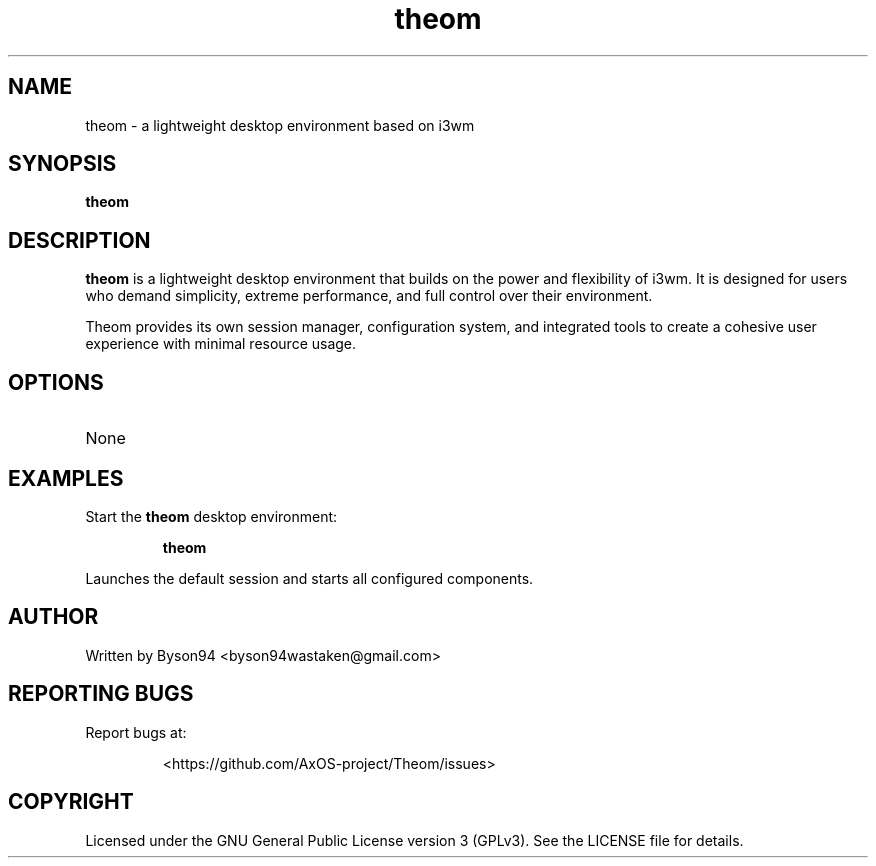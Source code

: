 .TH theom 1 "June 2025" "1.0.0" "Theom Manual"

.SH NAME
theom \- a lightweight desktop environment based on i3wm

.SH SYNOPSIS
.B theom

.SH DESCRIPTION
\fBtheom\fR is a lightweight desktop environment that builds on the power and flexibility of i3wm. It is designed for users who demand simplicity, extreme performance, and full control over their environment.

Theom provides its own session manager, configuration system, and integrated tools to create a cohesive user experience with minimal resource usage.

.SH OPTIONS
.TP
None

.SH EXAMPLES
Start the \fBtheom\fR desktop environment:
.IP
\fBtheom\fR
.P
Launches the default session and starts all configured components.

.SH AUTHOR
Written by Byson94 <byson94wastaken@gmail.com>

.SH REPORTING BUGS
Report bugs at:
.IP
<https://github.com/AxOS-project/Theom/issues>

.SH COPYRIGHT
Licensed under the GNU General Public License version 3 (GPLv3).
See the LICENSE file for details.
